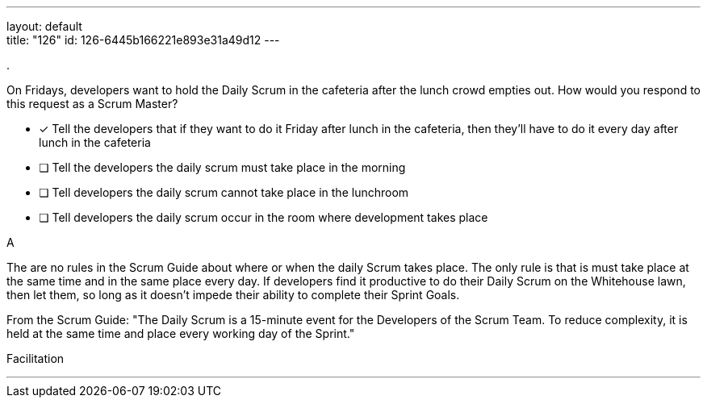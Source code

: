 ---
layout: default + 
title: "126"
id: 126-6445b166221e893e31a49d12
---


[#question]
.

****

[#query]
--
On Fridays, developers want to hold the Daily Scrum in the cafeteria after the lunch crowd empties out. How would you respond to this request as a Scrum Master?

--

[#list]
--
* [*] Tell the developers that if they want to do it Friday after lunch in the cafeteria, then they'll have to do it every day after lunch in the cafeteria
* [ ] Tell the developers the daily scrum must take place in the morning
* [ ] Tell developers the daily scrum cannot take place in the lunchroom
* [ ] Tell developers the daily scrum occur in the room where development takes place

--
****

[#answer]
A

[#explanation]
--
The are no rules in the Scrum Guide about where or when the daily Scrum takes place. The only rule is that is must take place at the same time and in the same place every day. If developers find it productive to do their Daily Scrum on the Whitehouse lawn, then let them, so long as it doesn't impede their ability to complete their Sprint Goals.

From the Scrum Guide: "The Daily Scrum is a 15-minute event for the Developers of the Scrum Team. To reduce complexity, it is held at the same time and place every working day of the Sprint."
--

[#ka]
Facilitation

'''

